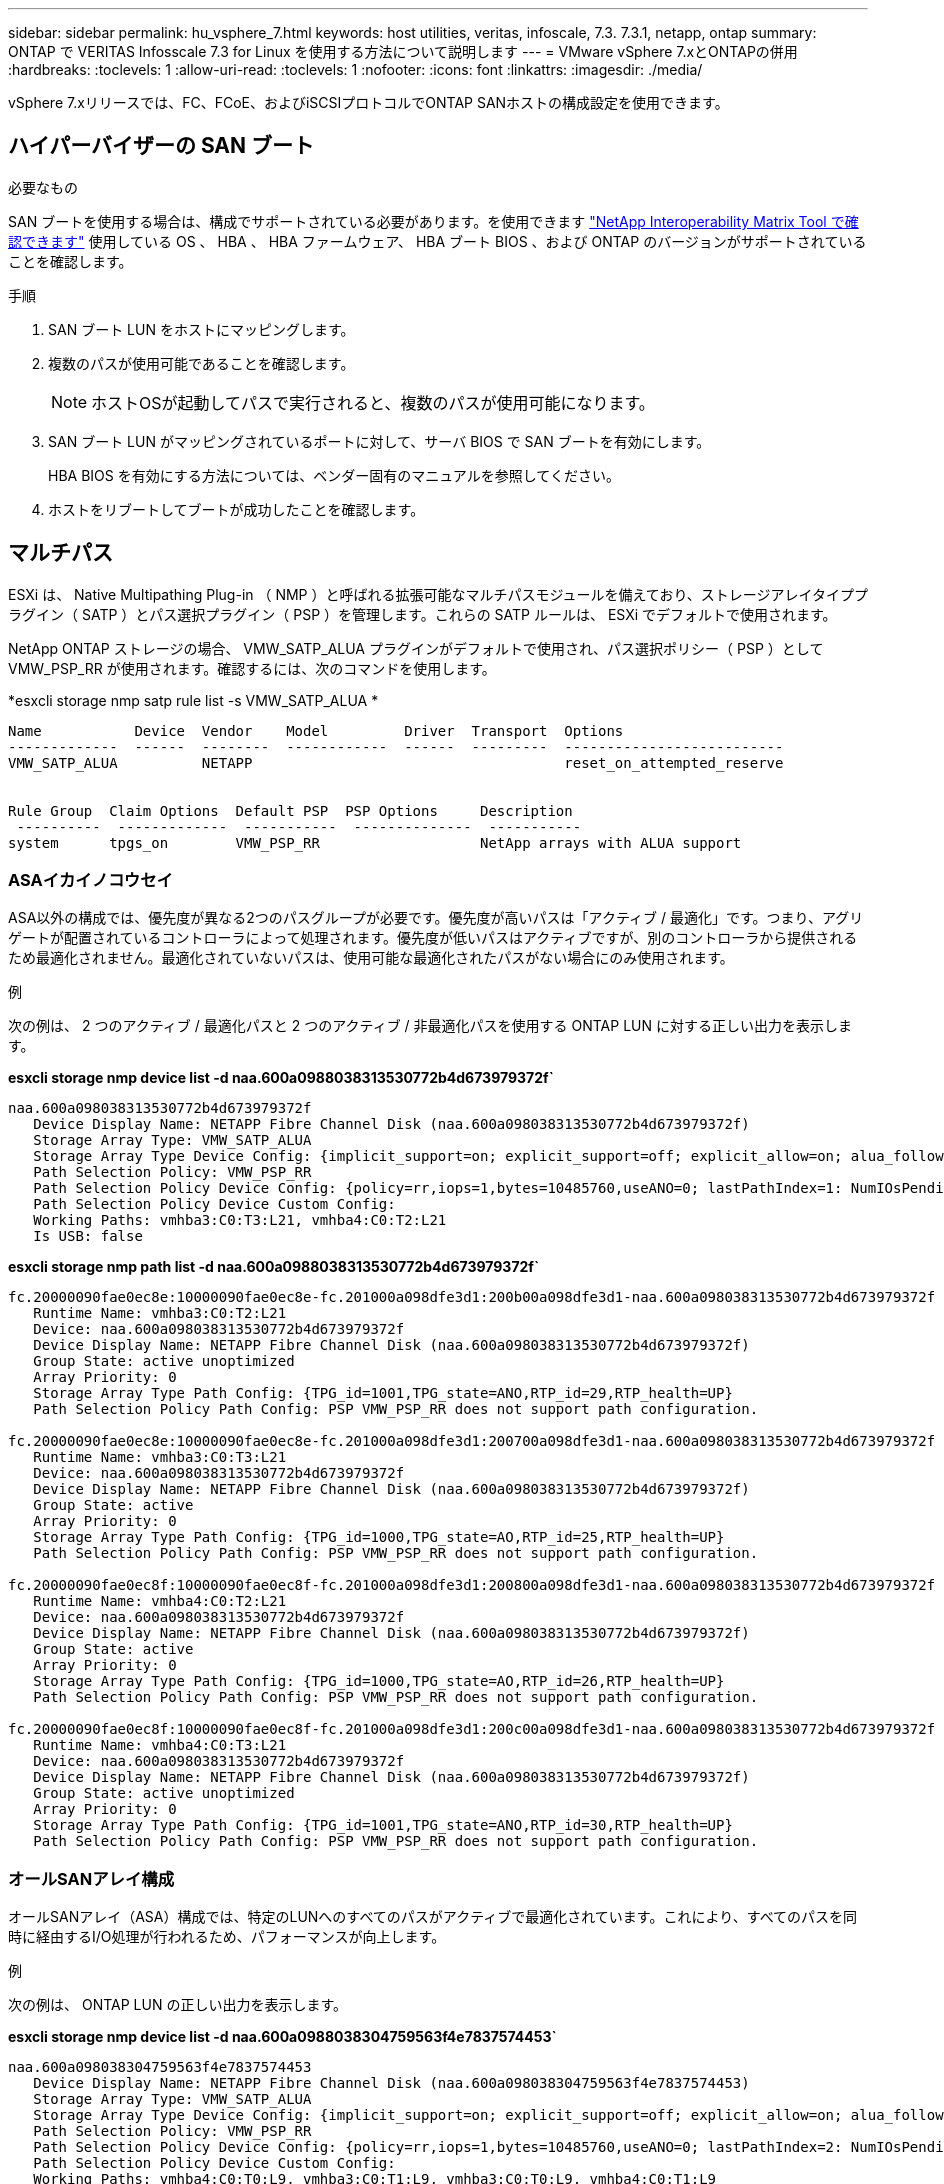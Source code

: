 ---
sidebar: sidebar 
permalink: hu_vsphere_7.html 
keywords: host utilities, veritas, infoscale, 7.3. 7.3.1, netapp, ontap 
summary: ONTAP で VERITAS Infosscale 7.3 for Linux を使用する方法について説明します 
---
= VMware vSphere 7.xとONTAPの併用
:hardbreaks:
:toclevels: 1
:allow-uri-read: 
:toclevels: 1
:nofooter: 
:icons: font
:linkattrs: 
:imagesdir: ./media/


[role="lead"]
vSphere 7.xリリースでは、FC、FCoE、およびiSCSIプロトコルでONTAP SANホストの構成設定を使用できます。



== ハイパーバイザーの SAN ブート

.必要なもの
SAN ブートを使用する場合は、構成でサポートされている必要があります。を使用できます https://mysupport.netapp.com/matrix/imt.jsp?components=65623;64703;&solution=1&isHWU&src=IMT["NetApp Interoperability Matrix Tool で確認できます"^] 使用している OS 、 HBA 、 HBA ファームウェア、 HBA ブート BIOS 、および ONTAP のバージョンがサポートされていることを確認します。

.手順
. SAN ブート LUN をホストにマッピングします。
. 複数のパスが使用可能であることを確認します。
+

NOTE: ホストOSが起動してパスで実行されると、複数のパスが使用可能になります。

. SAN ブート LUN がマッピングされているポートに対して、サーバ BIOS で SAN ブートを有効にします。
+
HBA BIOS を有効にする方法については、ベンダー固有のマニュアルを参照してください。

. ホストをリブートしてブートが成功したことを確認します。




== マルチパス

ESXi は、 Native Multipathing Plug-in （ NMP ）と呼ばれる拡張可能なマルチパスモジュールを備えており、ストレージアレイタイププラグイン（ SATP ）とパス選択プラグイン（ PSP ）を管理します。これらの SATP ルールは、 ESXi でデフォルトで使用されます。

NetApp ONTAP ストレージの場合、 VMW_SATP_ALUA プラグインがデフォルトで使用され、パス選択ポリシー（ PSP ）として VMW_PSP_RR が使用されます。確認するには、次のコマンドを使用します。

*esxcli storage nmp satp rule list -s VMW_SATP_ALUA *

[listing]
----
Name           Device  Vendor    Model         Driver  Transport  Options
-------------  ------  --------  ------------  ------  ---------  --------------------------
VMW_SATP_ALUA          NETAPP                                     reset_on_attempted_reserve


Rule Group  Claim Options  Default PSP  PSP Options     Description
 ----------  -------------  -----------  --------------  -----------
system      tpgs_on        VMW_PSP_RR                   NetApp arrays with ALUA support
----


=== ASAイカイノコウセイ

ASA以外の構成では、優先度が異なる2つのパスグループが必要です。優先度が高いパスは「アクティブ / 最適化」です。つまり、アグリゲートが配置されているコントローラによって処理されます。優先度が低いパスはアクティブですが、別のコントローラから提供されるため最適化されません。最適化されていないパスは、使用可能な最適化されたパスがない場合にのみ使用されます。

.例
次の例は、 2 つのアクティブ / 最適化パスと 2 つのアクティブ / 非最適化パスを使用する ONTAP LUN に対する正しい出力を表示します。

*esxcli storage nmp device list -d naa.600a0988038313530772b4d673979372f`*

[listing]
----
naa.600a098038313530772b4d673979372f
   Device Display Name: NETAPP Fibre Channel Disk (naa.600a098038313530772b4d673979372f)
   Storage Array Type: VMW_SATP_ALUA
   Storage Array Type Device Config: {implicit_support=on; explicit_support=off; explicit_allow=on; alua_followover=on; action_OnRetryErrors=off; {TPG_id=1000,TPG_state=AO}{TPG_id=1001,TPG_state=ANO}}
   Path Selection Policy: VMW_PSP_RR
   Path Selection Policy Device Config: {policy=rr,iops=1,bytes=10485760,useANO=0; lastPathIndex=1: NumIOsPending=0,numBytesPending=0}
   Path Selection Policy Device Custom Config:
   Working Paths: vmhba3:C0:T3:L21, vmhba4:C0:T2:L21
   Is USB: false
----
*esxcli storage nmp path list -d naa.600a0988038313530772b4d673979372f`*

[listing]
----
fc.20000090fae0ec8e:10000090fae0ec8e-fc.201000a098dfe3d1:200b00a098dfe3d1-naa.600a098038313530772b4d673979372f
   Runtime Name: vmhba3:C0:T2:L21
   Device: naa.600a098038313530772b4d673979372f
   Device Display Name: NETAPP Fibre Channel Disk (naa.600a098038313530772b4d673979372f)
   Group State: active unoptimized
   Array Priority: 0
   Storage Array Type Path Config: {TPG_id=1001,TPG_state=ANO,RTP_id=29,RTP_health=UP}
   Path Selection Policy Path Config: PSP VMW_PSP_RR does not support path configuration.

fc.20000090fae0ec8e:10000090fae0ec8e-fc.201000a098dfe3d1:200700a098dfe3d1-naa.600a098038313530772b4d673979372f
   Runtime Name: vmhba3:C0:T3:L21
   Device: naa.600a098038313530772b4d673979372f
   Device Display Name: NETAPP Fibre Channel Disk (naa.600a098038313530772b4d673979372f)
   Group State: active
   Array Priority: 0
   Storage Array Type Path Config: {TPG_id=1000,TPG_state=AO,RTP_id=25,RTP_health=UP}
   Path Selection Policy Path Config: PSP VMW_PSP_RR does not support path configuration.

fc.20000090fae0ec8f:10000090fae0ec8f-fc.201000a098dfe3d1:200800a098dfe3d1-naa.600a098038313530772b4d673979372f
   Runtime Name: vmhba4:C0:T2:L21
   Device: naa.600a098038313530772b4d673979372f
   Device Display Name: NETAPP Fibre Channel Disk (naa.600a098038313530772b4d673979372f)
   Group State: active
   Array Priority: 0
   Storage Array Type Path Config: {TPG_id=1000,TPG_state=AO,RTP_id=26,RTP_health=UP}
   Path Selection Policy Path Config: PSP VMW_PSP_RR does not support path configuration.

fc.20000090fae0ec8f:10000090fae0ec8f-fc.201000a098dfe3d1:200c00a098dfe3d1-naa.600a098038313530772b4d673979372f
   Runtime Name: vmhba4:C0:T3:L21
   Device: naa.600a098038313530772b4d673979372f
   Device Display Name: NETAPP Fibre Channel Disk (naa.600a098038313530772b4d673979372f)
   Group State: active unoptimized
   Array Priority: 0
   Storage Array Type Path Config: {TPG_id=1001,TPG_state=ANO,RTP_id=30,RTP_health=UP}
   Path Selection Policy Path Config: PSP VMW_PSP_RR does not support path configuration.
----


=== オールSANアレイ構成

オールSANアレイ（ASA）構成では、特定のLUNへのすべてのパスがアクティブで最適化されています。これにより、すべてのパスを同時に経由するI/O処理が行われるため、パフォーマンスが向上します。

.例
次の例は、 ONTAP LUN の正しい出力を表示します。

*esxcli storage nmp device list -d naa.600a0988038304759563f4e7837574453`*

[listing]
----
naa.600a098038304759563f4e7837574453
   Device Display Name: NETAPP Fibre Channel Disk (naa.600a098038304759563f4e7837574453)
   Storage Array Type: VMW_SATP_ALUA
   Storage Array Type Device Config: {implicit_support=on; explicit_support=off; explicit_allow=on; alua_followover=on; action_OnRetryErrors=off; {TPG_id=1001,TPG_state=AO}{TPG_id=1000,TPG_state=AO}}
   Path Selection Policy: VMW_PSP_RR
   Path Selection Policy Device Config: {policy=rr,iops=1,bytes=10485760,useANO=0; lastPathIndex=2: NumIOsPending=0,numBytesPending=0}
   Path Selection Policy Device Custom Config:
   Working Paths: vmhba4:C0:T0:L9, vmhba3:C0:T1:L9, vmhba3:C0:T0:L9, vmhba4:C0:T1:L9
   Is USB: false
----
*esxcli storage nmp device list -d naa.600a0988038304759563f4e7837574453`*

[listing]
----
fc.20000024ff171d37:21000024ff171d37-fc.202300a098ea5e27:204a00a098ea5e27-naa.600a098038304759563f4e7837574453
   Runtime Name: vmhba4:C0:T0:L9
   Device: naa.600a098038304759563f4e7837574453
   Device Display Name: NETAPP Fibre Channel Disk (naa.600a098038304759563f4e7837574453)
   Group State: active
   Array Priority: 0
   Storage Array Type Path Config: {TPG_id=1000,TPG_state=AO,RTP_id=6,RTP_health=UP}
   Path Selection Policy Path Config: PSP VMW_PSP_RR does not support path configuration.

fc.20000024ff171d36:21000024ff171d36-fc.202300a098ea5e27:201d00a098ea5e27-naa.600a098038304759563f4e7837574453
   Runtime Name: vmhba3:C0:T1:L9
   Device: naa.600a098038304759563f4e7837574453
   Device Display Name: NETAPP Fibre Channel Disk (naa.600a098038304759563f4e7837574453)
   Group State: active
   Array Priority: 0
   Storage Array Type Path Config: {TPG_id=1001,TPG_state=AO,RTP_id=3,RTP_health=UP}
   Path Selection Policy Path Config: PSP VMW_PSP_RR does not support path configuration.

fc.20000024ff171d36:21000024ff171d36-fc.202300a098ea5e27:201b00a098ea5e27-naa.600a098038304759563f4e7837574453
   Runtime Name: vmhba3:C0:T0:L9
   Device: naa.600a098038304759563f4e7837574453
   Device Display Name: NETAPP Fibre Channel Disk (naa.600a098038304759563f4e7837574453)
   Group State: active
   Array Priority: 0
   Storage Array Type Path Config: {TPG_id=1000,TPG_state=AO,RTP_id=1,RTP_health=UP}
   Path Selection Policy Path Config: PSP VMW_PSP_RR does not support path configuration.

fc.20000024ff171d37:21000024ff171d37-fc.202300a098ea5e27:201e00a098ea5e27-naa.600a098038304759563f4e7837574453
   Runtime Name: vmhba4:C0:T1:L9
   Device: naa.600a098038304759563f4e7837574453
   Device Display Name: NETAPP Fibre Channel Disk (naa.600a098038304759563f4e7837574453)
   Group State: active
   Array Priority: 0
   Storage Array Type Path Config: {TPG_id=1001,TPG_state=AO,RTP_id=4,RTP_health=UP}
   Path Selection Policy Path Config: PSP VMW_PSP_RR does not support path configuration.
----


== VVol

Virtual Volumes （ VVOL ）は、仮想マシン（ VM ）ディスクとその Snapshot および高速クローンに対応する VMware のオブジェクトタイプです。

VMware vSphere 用の ONTAP ツールには VASA Provider for ONTAP が含まれており、 VMware vCenter は VVol ベースのストレージを利用するための統合ポイントを提供します。ONTAP ツール OVA を導入すると、自動的に vCenter Server に登録されて VASA Provider が有効になります。

vCenter のユーザインターフェイスを使用して VVOL データストアを作成する場合は、 FlexVol をデータストアのバックアップストレージとして作成するように指示されます。VVOL データストア内の VVOL は、プロトコルエンドポイント（ PE ）を使用して ESXi ホストからアクセスします。SAN 環境では、 PE として使用するために、データストア内の各 FlexVol に 4MB の LUN が 1 つ作成されます。SAN PE は管理論理ユニット（ ALU ）です。vVol は、関連する論理ユニット（ SLU ）です。

VVOL を使用する際には、以下をはじめとする、 SAN 環境の標準的な要件とベストプラクティスが適用されます（ただし、これらに限定されません）。

. 使用する SVM ごとに、各ノードに少なくとも 1 つの SAN LIF を作成します。ベストプラクティスとして、ノードごとに 2 つ以上を作成し、必要以上に作成しないことを推奨します。
. あらゆる単一点障害を排除します。複数の仮想スイッチを使用する場合は、 NIC チーミングを使用する複数の VMkernel ネットワークインターフェイスを異なるネットワークサブネット上で使用します。または、複数の物理スイッチに接続された複数の物理 NIC を使用して、 HA を実現し、スループットを向上させることもできます。
. ホスト接続に必要なゾーニングや VLAN を設定します。
. 必要なすべてのイニシエータが、目的の SVM のターゲット LIF にログインしていることを確認します。



NOTE: VASA Provider を有効にするには、 VMware vSphere 用の ONTAP ツールを導入する必要があります。VASA Provider ではすべての igroup 設定が管理されるため、 VVOL 環境の igroup を作成したり管理したりする必要はありません。

現時点では、 VVOL の設定をデフォルトから変更することは推奨されません。

を参照してください https://mysupport.netapp.com/matrix/imt.jsp?components=65623;64703;&solution=1&isHWU&src=IMT["NetApp Interoperability Matrix Tool で確認できます"^] 特定のバージョンの ONTAP ツール、または使用している vSphere と ONTAP の特定のバージョンの VASA Provider

VVOL のプロビジョニングと管理の詳細については、 VMware vSphere 用の ONTAP ツールのドキュメントも参照してください link:https://docs.netapp.com/us-en/netapp-solutions/virtualization/vsphere_ontap_ontap_for_vsphere.html["TR-4597 ：『 VMware vSphere with ONTAP 』"^] および link:https://www.netapp.com/pdf.html?item=/media/13555-tr4400pdf.pdf["TR-4400"^]。



== 推奨設定



=== ATS ロック

VAAI 対応のストレージやアップグレードされた VMFS5 には ATS ロックが必須 * であり、 ONTAP LUN との適切な相互運用性と最適な VMFS 共有ストレージ I/O パフォーマンスを実現するために必要です。ATS ロックの有効化の詳細については、 VMware のドキュメントを参照してください。

[cols="4*"]
|===
| 設定 | デフォルト | ONTAP を推奨します | 説明 


| HardwareAcceleratedLocking | 1. | 1. | Atomic Test and Set （ ATS ）ロックの使用を有効にします 


| ディスク IOPS | 1000 | 1. | IOPS 制限：ラウンドロビン PSP は、デフォルトで 1000 IOPS 制限に設定されます。このデフォルトの場合、 1000 個の I/O 処理が実行されたあとに新しいパスが使用されます。 


| Disk.QFullSampleSize | 0 | 32 | ESXi のスロットリングが開始されるまでの、キューがフルまたはビジーの状態の数。 
|===

NOTE: UNMAP が機能するために、 VMware vSphere にマッピングされているすべての LUN で space-allocation 設定を有効にします。詳細については、 ONTAP のドキュメントを参照してください。



=== ゲスト OS のタイムアウト

推奨されるゲスト OS の調整を使用して、仮想マシンを手動で設定できます。アップデートを調整したら、アップデートを有効にするためにゲストを再起動する必要があります。

* GOS タイムアウト値： *

[cols="2*"]
|===
| ゲスト OS タイプ | タイムアウト 


| Linux のバリエーション | ディスクタイムアウト = 60 


| Windows の場合 | ディスクタイムアウト = 60 


| Solaris の場合 | ディスクタイムアウト = 60 busy retry = 300 not ready retry = 300 reset retry = 30 max throttle = 32 min throttle = 8 
|===


=== vSphere 調整可能なを検証しています

以下のコマンドを使用して、 HardwareAcceleratedLocking の設定を確認します。

*esxcli system settings advanced list -- オプション /VMFS3/HardwareAcceleratedLocking ` *

[listing]
----
   Path: /VMFS3/HardwareAcceleratedLocking
   Type: integer
   Int Value: 1
   Default Int Value: 1
   Min Value: 0
   Max Value: 1
   String Value:
   Default String Value:
   Valid Characters:
   Description: Enable hardware accelerated VMFS locking (requires compliant hardware). Please see http://kb.vmware.com/kb/2094604 before disabling this option.
----


=== ディスクの IOPS 設定を検証しています

次のコマンドを使用して、 IOPS 設定を確認します。

*esxcli storage nmp device list -d naa.600a0988038304731783f50667055335`*

[listing]
----
naa.600a098038304731783f506670553355
   Device Display Name: NETAPP Fibre Channel Disk (naa.600a098038304731783f506670553355)
   Storage Array Type: VMW_SATP_ALUA
   Storage Array Type Device Config: {implicit_support=on; explicit_support=off; explicit_allow=on; alua_followover=on; action_OnRetryErrors=off; {TPG_id=1000,TPG_state=ANO}{TPG_id=1001,TPG_state=AO}}
   Path Selection Policy: VMW_PSP_RR
   Path Selection Policy Device Config: {policy=rr,iops=1,bytes=10485760,useANO=0; lastPathIndex=0: NumIOsPending=0,numBytesPending=0}
   Path Selection Policy Device Custom Config:
   Working Paths: vmhba4:C0:T0:L82, vmhba3:C0:T0:L82
   Is USB: false
----


=== QFullSampleSize を検証しています

次のコマンドを使用して、 QFullSampleSize を確認します

*esxcli system settings advanced list --option/Disk/QFullSampleSize`*

[listing]
----
   Path: /Disk/QFullSampleSize
   Type: integer
   Int Value: 32
   Default Int Value: 0
   Min Value: 0
   Max Value: 64
   String Value:
   Default String Value:
   Valid Characters:
   Description: Default I/O samples to monitor for detecting non-transient queue full condition. Should be nonzero to enable queue depth throttling. Device specific QFull options will take precedence over this value if set.
----


== 既知の問題

ONTAPリリースのVMware vSphere 7.xに関する既知の問題はありません。

.関連情報
* link:https://docs.netapp.com/us-en/netapp-solutions/virtualization/vsphere_ontap_ontap_for_vsphere.html["TR-4597 ：『 VMware vSphere with ONTAP 』"^]
* link:https://kb.vmware.com/s/article/2031038["NetApp MetroCluster での VMware vSphere 5.x 、 6.x 、および 7.x のサポート（ 2031038 ）"^]
* link:https://kb.vmware.com/s/article/83370["NetApp ONTAPとNetApp SnapMirrorのアクティブな同期とVMware vSphere Metro Storage Cluster（vMSC）"^]

